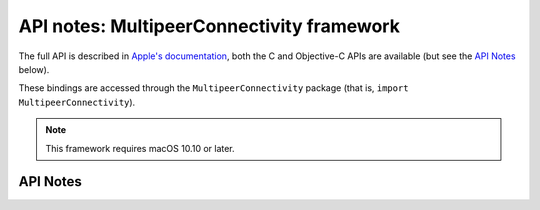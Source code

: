 .. module:: MultipeerConnectivity
   :platform: macOS 10.10+
   :synopsis: Bindings for the MultipeerConnectivity framework

API notes: MultipeerConnectivity framework
==========================================

The full API is described in `Apple's documentation`__, both
the C and Objective-C APIs are available (but see the `API Notes`_ below).

.. __: https://developer.apple.com/documentation/multipeerconnectivity/?preferredLanguage=occ

These bindings are accessed through the ``MultipeerConnectivity`` package (that is, ``import MultipeerConnectivity``).

.. note::

   This framework requires macOS 10.10 or later.

API Notes
---------
